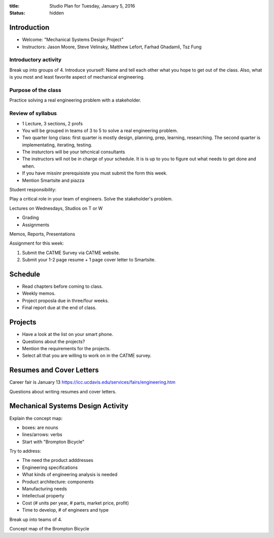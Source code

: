 :title: Studio Plan for Tuesday, January 5, 2016
:status: hidden

Introduction
============

- Welcome: "Mechanical Systems Design Project"
- Instructors: Jason Moore, Steve Velinsky, Matthew Lefort, Farhad Ghadamli,
  Tsz Fung

Introductory activity
---------------------

Break up into groups of 4. Introduce yourself: Name and tell each other what
you hope to get out of the class. Also, what is you most and least favorite
aspect of mechanical engineering.

Purpose of the class
--------------------

Practice solving a real engineering problem with a stakeholder.

Review of syllabus
------------------

- 1 Lecture, 3 sections, 2 profs
- You will be grouped in teams of 3 to 5 to solve a real engineering problem.
- Two quarter long class: first quarter is mostly design, planning, prep,
  learning, researching. The second quarter is implementating, iterating,
  testing.
- The insturctors will be your tehcnical consultants
- The instructors will not be in charge of your schedule. It is is up to you to
  figure out what needs to get done and when.
- If you have missinr prerequisiste you must submit the form this week.
- Mention Smartsite and piazza

Student responsibility:

Play a critical role in your team of engineers. Solve the stakeholder's
problem.

Lectures on Wednesdays, Studios on T or W

- Grading
- Assignments

Memos, Reports, Presentations

Assignment for this week:

1. Submit the CATME Survey via CATME website.
2. Submit your 1-2 page resume + 1 page cover letter to Smartsite.

Schedule
========

- Read chapters before coming to class.
- Weekly memos.
- Project proposla due in three/four weeks.
- Final report due at the end of class.

Projects
========

- Have a look at the list on your smart phone.
- Questions about the projects?
- Mention the requirements for the projects.
- Select all that you are willing to work on in the CATME survey.

Resumes and Cover Letters
=========================

Career fair is January 13
https://icc.ucdavis.edu/services/fairs/engineering.htm

Questions about writing resumes and cover letters.

Mechanical Systems Design Activity
==================================

Explain the concept map:

- boxes: are nouns
- lines/arrows: verbs
- Start with "Brompton Bicycle"

Try to address:

- The need the product adddresses
- Engineering specifications
- What kinds of engineering analysis is needed
- Product architecture: components
- Manufacturing needs
- Intellectual property
- Cost (# units per year, # parts, market price, profit)
- Time to develop, # of engineers and type

Break up into teams of 4.

Concept map of the Brompton Bicycle

